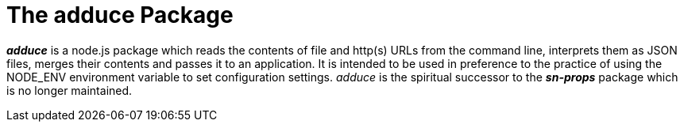= The *adduce* Package

*_adduce_* is a node.js package which reads the contents of file and http(s) URLs from the command line, interprets them as JSON files, merges their contents and passes it to an application.  It is intended to be used in preference to the practice of using the NODE_ENV environment variable to set configuration settings.  _adduce_ is the spiritual successor to the *_sn-props_* package which is no longer maintained.
